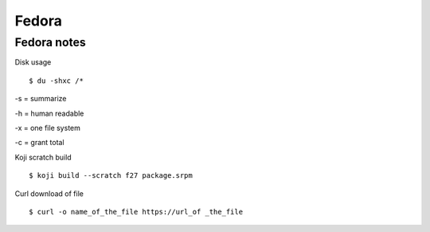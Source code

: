 .. _fedora:

++++++
Fedora
++++++

Fedora notes
============

Disk usage ::

    $ du -shxc /*

-s = summarize

-h = human readable

-x = one file system

-c = grant total


Koji scratch build ::

    $ koji build --scratch f27 package.srpm

Curl download of file ::

    $ curl -o name_of_the_file https://url_of _the_file

